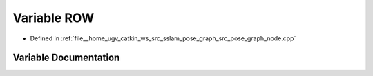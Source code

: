 .. _exhale_variable_pose__graph__node_8cpp_1a3b0a2b7a185fb4a44c57229a653fca70:

Variable ROW
============

- Defined in :ref:`file__home_ugv_catkin_ws_src_sslam_pose_graph_src_pose_graph_node.cpp`


Variable Documentation
----------------------


.. doxygenvariable:: ROW
